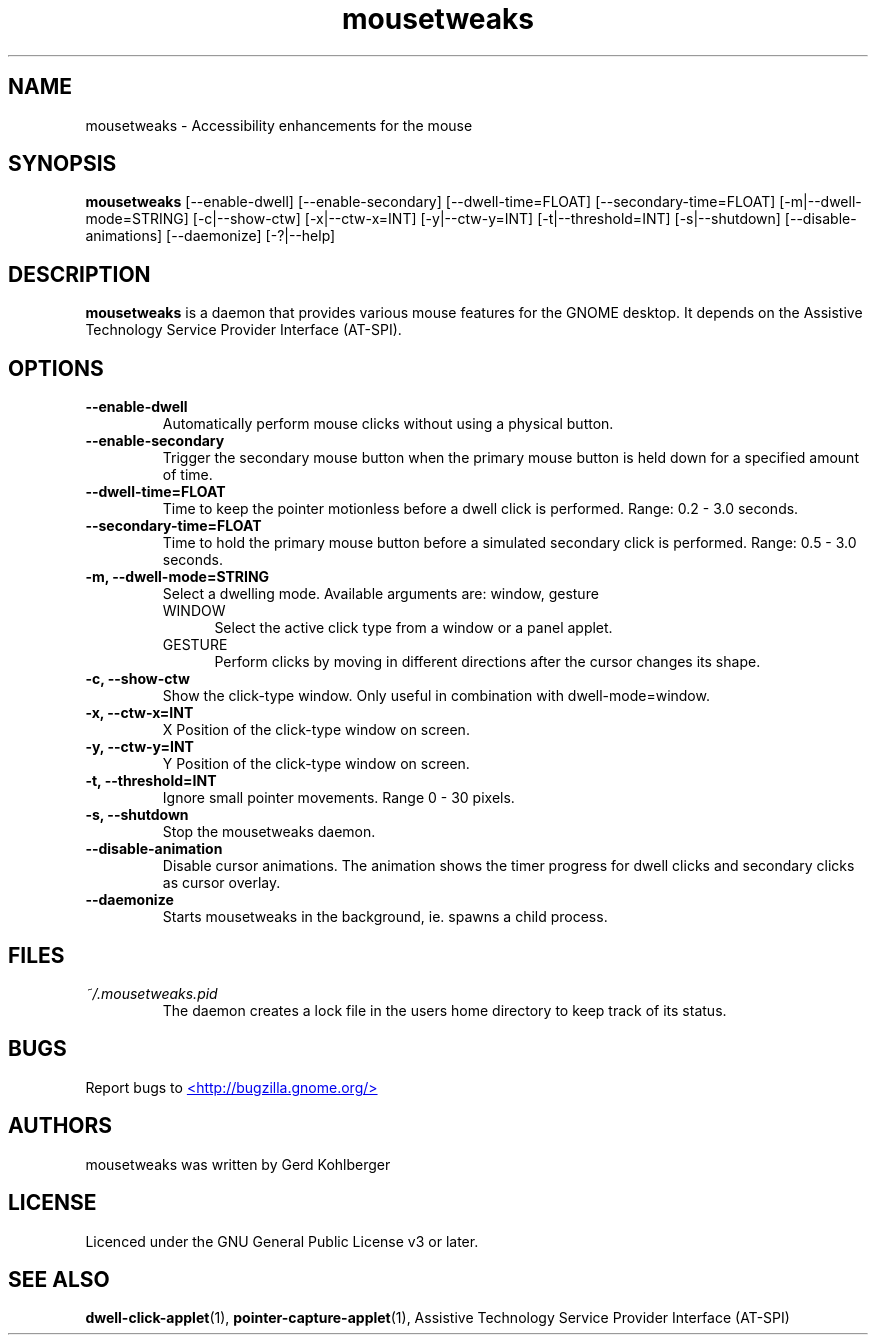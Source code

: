 .\" Macros
.\" define indentation for suboptions
.nr SS 5
.de IPs
.IP "\\$1" \n(SS
..
.TH "mousetweaks" 1
.SH NAME
mousetweaks \- Accessibility enhancements for the mouse
.SH SYNOPSIS
.B mousetweaks
[\-\-enable\-dwell] [\-\-enable\-secondary]
[\-\-dwell\-time=FLOAT] [\-\-secondary\-time=FLOAT]
[\-m|\-\-dwell\-mode=STRING] [\-c|\-\-show\-ctw]
[\-x|\-\-ctw\-x=INT] [\-y|\-\-ctw\-y=INT]
[\-t|\-\-threshold=INT] [\-s|\-\-shutdown]
[\-\-disable\-animations] [\-\-daemonize] [\-?|\-\-help]
.SH DESCRIPTION
.B mousetweaks
is a daemon that provides various mouse features for the GNOME desktop.
It depends on the Assistive Technology Service Provider Interface (AT-SPI).
.SH OPTIONS
.TP
.B \-\-enable\-dwell
Automatically perform mouse clicks without using a physical button.
.TP
.B \-\-enable\-secondary
Trigger the secondary mouse button when the primary mouse button is held down
for a specified amount of time.
.TP
.B \-\-dwell\-time=FLOAT
Time to keep the pointer motionless before a dwell click is performed.
Range: 0.2 - 3.0 seconds.
.TP
.B \-\-secondary\-time=FLOAT
Time to hold the primary mouse button before a simulated secondary
click is performed. Range: 0.5 - 3.0 seconds.
.TP
.B \-m, \-\-dwell\-mode=STRING
Select a dwelling mode. Available arguments are: window, gesture
.RS
.IPs WINDOW
Select the active click type from a window or a panel applet.
.IPs GESTURE
Perform clicks by moving in different directions after the cursor changes
its shape.
.RE
.TP
.B \-c, \-\-show\-ctw
Show the click\-type window. Only useful in combination with dwell\-mode=window.
.TP
.B \-x, \-\-ctw\-x=INT
X Position of the click\-type window on screen.
.TP
.B \-y, \-\-ctw\-y=INT
Y Position of the click\-type window on screen.
.TP
.B \-t, \-\-threshold=INT
Ignore small pointer movements. Range 0 - 30 pixels.
.TP
.B \-s, \-\-shutdown
Stop the mousetweaks daemon.
.TP
.B \-\-disable-animation
Disable cursor animations. The animation shows the timer progress
for dwell clicks and secondary clicks as cursor overlay.
.TP
.B \-\-daemonize
Starts mousetweaks in the background, ie. spawns a child process.
.SH FILES
.I ~/.mousetweaks.pid
.RS
The daemon creates a lock file in the users home directory to keep track
of its status.
.SH BUGS
Report bugs to
.UR http://bugzilla.gnome.org/
<http://bugzilla.gnome.org/>
.UE
.SH AUTHORS
mousetweaks was written by Gerd Kohlberger
.SH LICENSE
Licenced under the GNU General Public License v3 or later.
.SH SEE ALSO
.BR "dwell\-click\-applet" (1),
.BR "pointer\-capture\-applet" (1),
Assistive Technology Service Provider Interface (AT\-SPI)
